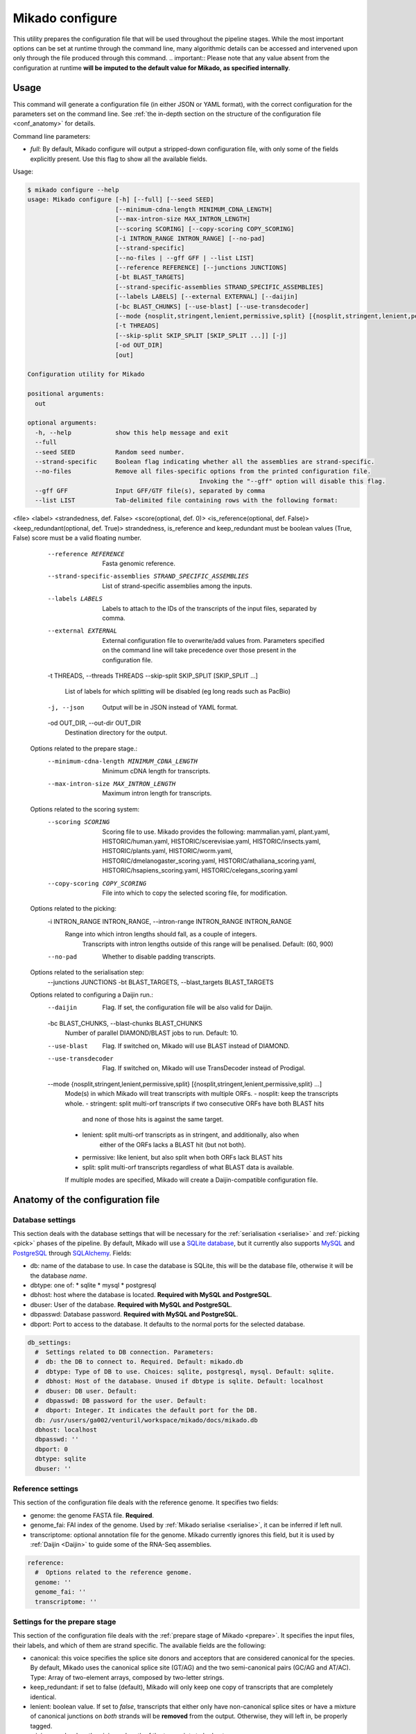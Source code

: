 .. _SQLAlchemy: http://www.sqlalchemy.org/
.. _Portcullis: https://github.com/maplesond/portcullis
.. _BED12: https://genome.ucsc.edu/FAQ/FAQformat.html#format1

.. _configure:

Mikado configure
================

This utility prepares the configuration file that will be used throughout the pipeline stages.
While the most important options can be set at runtime through the command line, many algorithmic details can be accessed and intervened upon only through the file produced through this command.
.. important:: Please note that any value absent from the configuration at runtime **will be imputed to the default value for Mikado, as specified internally**.

Usage
~~~~~

This command will generate a configuration file (in either JSON or YAML format), with the correct configuration for the parameters set on the command line. See :ref:`the in-depth section on the structure of the configuration file <conf_anatomy>` for details.

Command line parameters:

* *full*: By default, Mikado configure will output a stripped-down configuration file, with only some of the fields explicitly present. Use this flag to show all the available fields.

Usage:

.. code-block::

    $ mikado configure --help
    usage: Mikado configure [-h] [--full] [--seed SEED]
                            [--minimum-cdna-length MINIMUM_CDNA_LENGTH]
                            [--max-intron-size MAX_INTRON_LENGTH]
                            [--scoring SCORING] [--copy-scoring COPY_SCORING]
                            [-i INTRON_RANGE INTRON_RANGE] [--no-pad]
                            [--strand-specific]
                            [--no-files | --gff GFF | --list LIST]
                            [--reference REFERENCE] [--junctions JUNCTIONS]
                            [-bt BLAST_TARGETS]
                            [--strand-specific-assemblies STRAND_SPECIFIC_ASSEMBLIES]
                            [--labels LABELS] [--external EXTERNAL] [--daijin]
                            [-bc BLAST_CHUNKS] [--use-blast] [--use-transdecoder]
                            [--mode {nosplit,stringent,lenient,permissive,split} [{nosplit,stringent,lenient,permissive,split} ...]]
                            [-t THREADS]
                            [--skip-split SKIP_SPLIT [SKIP_SPLIT ...]] [-j]
                            [-od OUT_DIR]
                            [out]

    Configuration utility for Mikado

    positional arguments:
      out

    optional arguments:
      -h, --help            show this help message and exit
      --full
      --seed SEED           Random seed number.
      --strand-specific     Boolean flag indicating whether all the assemblies are strand-specific.
      --no-files            Remove all files-specific options from the printed configuration file.
                                                   Invoking the "--gff" option will disable this flag.
      --gff GFF             Input GFF/GTF file(s), separated by comma
      --list LIST           Tab-delimited file containing rows with the following format:
<file>  <label> <strandedness, def. False> <score(optional, def. 0)> <is_reference(optional, def. False)> <keep_redundant(optional, def. True)>
strandedness, is_reference and keep_redundant must be boolean values (True, False)
score must be a valid floating number.
      --reference REFERENCE
                            Fasta genomic reference.
      --strand-specific-assemblies STRAND_SPECIFIC_ASSEMBLIES
                            List of strand-specific assemblies among the inputs.
      --labels LABELS       Labels to attach to the IDs of the transcripts of the input files,
                                    separated by comma.
      --external EXTERNAL   External configuration file to overwrite/add values from.
                                Parameters specified on the command line will take precedence over those present in the configuration file.
      -t THREADS, --threads THREADS
      --skip-split SKIP_SPLIT [SKIP_SPLIT ...]
                            List of labels for which splitting will be disabled (eg long reads such as PacBio)
      -j, --json            Output will be in JSON instead of YAML format.
      -od OUT_DIR, --out-dir OUT_DIR
                            Destination directory for the output.

    Options related to the prepare stage.:
      --minimum-cdna-length MINIMUM_CDNA_LENGTH
                            Minimum cDNA length for transcripts.
      --max-intron-size MAX_INTRON_LENGTH
                            Maximum intron length for transcripts.

    Options related to the scoring system:
      --scoring SCORING     Scoring file to use. Mikado provides the following:
                            mammalian.yaml,
                            plant.yaml,
                            HISTORIC/human.yaml,
                            HISTORIC/scerevisiae.yaml,
                            HISTORIC/insects.yaml,
                            HISTORIC/plants.yaml,
                            HISTORIC/worm.yaml,
                            HISTORIC/dmelanogaster_scoring.yaml,
                            HISTORIC/athaliana_scoring.yaml,
                            HISTORIC/hsapiens_scoring.yaml,
                            HISTORIC/celegans_scoring.yaml
      --copy-scoring COPY_SCORING
                            File into which to copy the selected scoring file, for modification.

    Options related to the picking:
      -i INTRON_RANGE INTRON_RANGE, --intron-range INTRON_RANGE INTRON_RANGE
                            Range into which intron lengths should fall, as a couple of integers.
                                                         Transcripts with intron lengths outside of this range will be penalised.
                                                         Default: (60, 900)
      --no-pad              Whether to disable padding transcripts.

    Options related to the serialisation step:
      --junctions JUNCTIONS
      -bt BLAST_TARGETS, --blast_targets BLAST_TARGETS

    Options related to configuring a Daijin run.:
      --daijin              Flag. If set, the configuration file will be also valid for Daijin.
      -bc BLAST_CHUNKS, --blast-chunks BLAST_CHUNKS
                            Number of parallel DIAMOND/BLAST jobs to run. Default: 10.
      --use-blast           Flag. If switched on, Mikado will use BLAST instead of DIAMOND.
      --use-transdecoder    Flag. If switched on, Mikado will use TransDecoder instead of Prodigal.
      --mode {nosplit,stringent,lenient,permissive,split} [{nosplit,stringent,lenient,permissive,split} ...]
                            Mode(s) in which Mikado will treat transcripts with multiple ORFs.
                            - nosplit: keep the transcripts whole.
                            - stringent: split multi-orf transcripts if two consecutive ORFs have both BLAST hits
                                         and none of those hits is against the same target.
                            - lenient: split multi-orf transcripts as in stringent, and additionally, also when
                                       either of the ORFs lacks a BLAST hit (but not both).
                            - permissive: like lenient, but also split when both ORFs lack BLAST hits
                            - split: split multi-orf transcripts regardless of what BLAST data is available.
                            If multiple modes are specified, Mikado will create a Daijin-compatible configuration file.

.. _conf_anatomy:

Anatomy of the configuration file
~~~~~~~~~~~~~~~~~~~~~~~~~~~~~~~~~

.. _db-settings:

Database settings
-----------------

This section deals with the database settings that will be necessary for the :ref:`serialisation <serialise>` and :ref:`picking <pick>` phases of the pipeline. By default, Mikado will use a `SQLite database <https://www.sqlite.org/>`_, but it currently also supports `MySQL <http://www.mysql.com/>`_ and `PostgreSQL <https://www.postgresql.org/>`_ through SQLAlchemy_. Fields:

* db: name of the database to use. In case the database is SQLite, this will be the database file, otherwise it will be the database *name*.
* dbtype: one of:
  * sqlite
  * mysql
  * postgresql
* dbhost: host where the database is located. **Required with MySQL and PostgreSQL**.
* dbuser: User of the database. **Required with MySQL and PostgreSQL**.
* dbpasswd: Database password. **Required with MySQL and PostgreSQL**.
* dbport: Port to access to the database. It defaults to the normal ports for the selected database.

.. code-block:: yaml

    db_settings:
      #  Settings related to DB connection. Parameters:
      #  db: the DB to connect to. Required. Default: mikado.db
      #  dbtype: Type of DB to use. Choices: sqlite, postgresql, mysql. Default: sqlite.
      #  dbhost: Host of the database. Unused if dbtype is sqlite. Default: localhost
      #  dbuser: DB user. Default:
      #  dbpasswd: DB password for the user. Default:
      #  dbport: Integer. It indicates the default port for the DB.
      db: /usr/users/ga002/venturil/workspace/mikado/docs/mikado.db
      dbhost: localhost
      dbpasswd: ''
      dbport: 0
      dbtype: sqlite
      dbuser: ''

.. _ref-settings:

Reference settings
------------------

This section of the configuration file deals with the reference genome. It specifies two fields:

* genome: the genome FASTA file. **Required**.
* genome_fai: FAI index of the genome. Used by :ref:`Mikado serialise <serialise>`, it can be inferred if left null.
* transcriptome: optional annotation file for the genome. Mikado currently ignores this field, but it is used by :ref:`Daijin <Daijin>` to guide some of the RNA-Seq assemblies.

.. code-block:: yaml

    reference:
      #  Options related to the reference genome.
      genome: ''
      genome_fai: ''
      transcriptome: ''

.. _prep-settings:

Settings for the prepare stage
------------------------------

This section of the configuration file deals with the :ref:`prepare stage of Mikado <prepare>`. It specifies the input files, their labels, and which of them are strand specific. The available fields are the following:

.. _canonical-configuration:

* canonical: this voice specifies the splice site donors and acceptors that are considered canonical for the species. By default, Mikado uses the canonical splice site (GT/AG) and the two semi-canonical pairs (GC/AG and AT/AC). Type: Array of two-element arrays, composed by two-letter strings.
* keep_redundant: if set to false (default), Mikado will only keep one copy of transcripts that are completely identical.
* lenient: boolean value. If set to *false*, transcripts that either only have non-canonical splice sites or have a mixture of canonical junctions on *both* strands will be **removed** from the output. Otherwise, they will left in, be properly tagged.
* minimum_cdna_length: minimum length of the transcripts to be kept.
* max_intron_length: Transcripts with introns greater than this will be **discarded**. The default is one million base pairs (effectively disabling the option).
* procs: number of processors to be used.
* strand_specific: boolean. If set to *true*, **all** input assemblies will be treated as strand-specific, therefore keeping the strand of monoexonic fragments as it was. Multiexonic transcripts will not have their strand reversed even if doing that would mean making some or all non-canonical junctions canonical.
* strip_cds: boolean. If set to *true*, the CDS features will be stripped off the input transcripts. This might be necessary for eg transcripts obtained through alignment with `GMAP <http://research-pub.gene.com/gmap/>`_ [GMAP]_.
* files: this sub-section is the most important, as it contains among other things the locations and labels for the input files. Voices:
    * gff: array of the input files, in GFF or GTF format. Please note that only CDS/exon/UTR features will be considered from these files.
    * labels: optional array of the labels to be assigned to the input files. If non-empty, *it must be of the same order and length of the gff array*, and be composed of unique elements. The labels will be used in two ways:
      * as a prefix of the transcripts coming from the corresponding GFF
      * as the *source field* assigned to the transcript. This might be of relevance :ref:`during the picking stage <source_score>`.
    * log: name of the log file.
    * out: name of the GTF output file.
    * out_fasta: name of the corresponding output FASTA file.
    * output_dir: output directory. It will be created if it does not exist already.
    * strand_specific_assemblies: array of the names of the GFF/GTF files that are strand specific. **All the file names in this array must also appear in the gff array as well.**.
    * source_score: dictionary linking the scores of each different assembly to a specific score, _**using the label as key**_, which will be applied in two different points:
      * during the prepare stage itself, in order to give an order priority for transcripts that come from different assemblies.
      * during the picking stage,


.. code-block:: yaml

    prepare:
      #  Options related to the input data preparation.
      #  - files: options relative to the input/output files.
      #  - procs: Number of processes to use.
      #  - strip_cds: whether to remove the CDS from the predictions during preparation.
      #  - lenient: if set to True, invalid transcripts will be only flagged and not removed.
      #  EXPERIMENTAL.
      #  - strand_specific: if set to True, transcripts will be assumed to be in the correct
      #  orientation, no strand flipping or removal
      #  - strand_specific_assemblies: array of input predictions which are to be considered
      #  as strand-specific.
      #    Predictions not in this list will be considered as non-strand-specific.
      #  - canonical: canonical splice sites, to infer the correct orientation.
      canonical:
      - - GT
        - AG
      - - GC
        - AG
      - - AT
        - AC
      files:
        #  Options related to the input and output files.
        #  - out: output GTF file
        #  - out_fasta: output transcript FASTA file
        #  - gff: array of input predictions for this step.
        #  - log: output log. Default: prepare.log
        #  - labels: labels to be associated with the input GFFs. Default: None.
        gff: []
        labels: []
        log: prepare.log
        out: mikado_prepared.gtf
        out_fasta: mikado_prepared.fasta
        output_dir: .
        strand_specific_assemblies: []
        reference: []
        source_score: {}
      keep_redundant: false
      lenient: false
      max_intron_length: 1000000
      minimum_cdna_length: 200
      procs: 1
      single: false
      strand_specific: false
      strip_cds: false

.. _serialise-settings:

Settings for the serialisation stage
------------------------------------

This section of the configuration file deals with the :ref:`serialisation stage of Mikado <serialise>`. It specifies the location of the ORF BED12 files from TransDecoder, the location of the XML files from BLAST, the location of portcullis junctions, and other details important at run time. It has the following voices:

* discard_definition: boolean. This is used to specify whether we will use the ID or the definition of the sequences when parsing BLAST results. This is important when BLAST data might have a mock, local identifier for the sequence ("lcl|1") rather than its original ID. :warning: Deprecated since v1 beta 10.
* force: whether the database should be truncated and rebuilt, or just updated.

.. _max-objects:

* max_objects: this parameter is quite important when running with a SQLite database. SQLite does not support caching on the disk before committing the changes, so that every change has to be kept in memory. This can become a problem for RAM quite quickly. On the other hand, committing is an expensive operation, and it makes sense to minimise calls as much as possible. This parameter specifies the maximum number of objects Mikado will keep in memory before committing them to the database. The default number, 100,000, should ensure that Mikado runs with less than 1GB memory. Increase it to potentially increase speed at the price of greater memory usage; for example, increasing it to 1,000,000 will cause Mikado to use ~6GB of RAM at its peak usage.

.. _max-regression:

* max_regression: this parameter is a float comprised between 0 and 1. TransDecoder will sometimes output open ORFs even in the presence of an in-frame start codon. Mikado can try to "regress" along the ORF until it finds one such start codon. This parameter imposes how much Mikado will regress, in percentage of the cDNA length.

.. _codon-table:

* codon_table: this parameter indicates the codon table to use. We use the `NCBI nomenclature <https://www.ncbi.nlm.nih.gov/Taxonomy/Utils/wprintgc.cgi>`, with a variation:
  * the code "0" is added to indicate a variation on the standard code (identifier "1"), which differs only in that only "ATG" is considered as a valid start codon.
  This is because *in silico* ORF predictions tend to over-predict the presence of non-standard "ATG" codons, which are rare in nature.

* max_target_seqs: equivalent to the BLAST+ parameter of the same name - it indicates the maximum number of discrete hits that can be assigned to one sequence in the database.
* procs: number of processors to use. Most important for serialising BLAST+ files.
* single_thread: boolean, if set to *true* it will forcibly disable multi-threading. Useful mostly for debugging purposes.
* files: this sub-section codifies the location of the input files for serialise. It contains the following voices:
    .. _reliable_junctions:
    * junctions: array of locations of reliable junction files. These must be in BED12 format.
    * log: log file.
    * orfs: array of locations of ORFs location on the cDNA, as created by eg TransDecoder [Trinity]_.
    * output_dir: output directory where the log file and the SQLite database will be written to (if SQLite has been chosen as the database type)
    * transcripts: input transcripts. This should be set to be equal to the output of :ref:`Mikado prepare <prepare>`, ie the "out_fasta" field of the :ref:`prepare section of the configuration file <prep-settings>`.
    * xml: this array indicates the location of the BLAST output file. Elements of the array can be:
       * BLAST+ XML files (optionally compressed with gzip)
       * BLAST+ ASN files (optionally compressed with gzip), which will be converted in-memory using ``blast_formatter``
       * a folder containing files of the above types.

.. code-block:: yaml

    serialise:
      #  Options related to serialisation
      #  - force: whether to drop and reload everything into the DB
      #  - files: options related to input files
      #  - max_objects: Maximum number of objects to keep in memory while loading data
      #  into the database
      #  - max_regression: if the ORF lacks a valid start site, this percentage indicates
      #  how far
      #    along the sequence Mikado should look for a good start site. Eg. with a value
      #  of 0.1,
      #    on a 300bp sequence with an open ORF Mikado would look for an alternative in-frame
      #  start codon
      #    in the first 30 bps (10% of the cDNA).
      #  - max_target_seqs: equivalently to BLAST, it indicates the maximum number of
      #  targets to keep
      #    per blasted sequence.
      #  - discard_definition: Boolean. Used to indicate whether Mikado should use the
      #  definition
      #    rather than the ID for BLAST sequences. Necessary as in some instances BLAST
      #  XMLs will have
      #    a mock identifier rather than the original sequence ID (eg lcl|1). Default:
      #  false.
      #  - procs: Number of processors to use. Default: 1.
      #  - single_thread: if true, Mikado prepare will force the usage of a single thread
      #  in this step.
      files:
        blast_targets:
        - ''
        junctions: []
        log: serialise.log
        orfs:
        - ''
        output_dir: .
        transcripts: mikado_prepared.fasta
        xml:
        - ''
      force: false
      max_objects: 100000
      max_regression: 0
      codon_table: 0
      max_target_seqs: 100000
      procs: 1
      single_thread: false

.. hint:: The most expensive operation in a "Mikado serialise" run is by far the serialisation of the BLAST files.
Splitting the input files in multiple chunks, and analysing them separately, allows Mikado to parallelise the analysis of the BLAST results.
If a single monolythic XML/ASN file is produced, by contrast, Mikado will be quite slow as it will have to parse it all.

.. _misc-settings:

Settings for the pick stage
---------------------------

This section of the configuration file deals with the :ref:`picking stage of Mikado <pick>`. It specifies details on how to handle BLAST and ORF data, which alternative splicing events are considered as valid during the final stages of the picking, and other important algorithmic details. The section comprises the following subsections:

* alternative_splicing: Options related to which AS events are considered as valid for the primary transcript in a locus.
* chimera_split: Options related to how to handle transcripts with multiple valid ORFs.
* files: Input and output files.
* orf_loading: Options related to how to decide which ORFs to load onto each transcript.
* output_format: options related to how to format the names of the transcripts, the source field of the GFFs, etc.
* run_options: Generic options related either to the general algorithm or to the number of resources requested.
.. _scoring_file_conf:
* scoring_file: This value specifies the :ref:`scoring file <scoring_files>` to be used for Mikado. These can be found in Mikado.configuration.scoring_files.
.. hint:: It is possible to ask for the configuration file to be copied in-place for customisation when calling ``mikado configure``.

In this example, we asked Mikado to consider Stringtie transcripts as more trustworthy than the rest (1 additional point), and PacBio transcripts even more so (2 additional points).

Each subsection of the pick configuration will be explained in its own right.

.. _source_score:
Giving different priorities to transcripts from different assemblies
^^^^^^^^^^^^^^^^^^^^^^^^^^^^^^^^^^^^^^^^^^^^^^^^^^^^^^^^^^^^^^^^^^^^

It is possible to specify boni/mali to be assigned to specific labels. Eg, it might be possible to assign a bonus of 1 to any transcript coming from PacBio reads, or a malus to any transcript coming from a given assembler. Example of such a configuration:
..warning:: Please note that this section, starting from Mikado **1.3**, is hosted under the "prepare/files" area of the configuration.

.. code-block:: yaml

    prepare:
        files:
            source_score:
                - Cufflinks: 0
                - Trinity: 0
                - PacBio: 2
                - Stringtie: 1

.. _configure-alternative-splicing:

Parameters regarding the alternative splicing
^^^^^^^^^^^^^^^^^^^^^^^^^^^^^^^^^^^^^^^^^^^^^

After selecting the best model for each locus, Mikado will backtrack and try to select valid alternative splicing events. This section deals with how Mikado will operate the selection. In order to be considered as valid potential AS events, transcripts have to satisfy the minimum :ref:`requirements specified in the scoring file <requirements-section>`. These are the available parameters:

* report: boolean. Whether to calculate and report possible alternative splicing events at all. By default this is set to true; *setting this parameter to false will inactivate all the options in this section*.
* keep_retained_introns: boolean. It specifies whether transcripts with retained introns will be retained. A retained intron is defined as an exon at least partly non-coding, whose non-coding part falls within the intron of another transcript (so, retained intron events which yield a valid ORF will not be excluded). By default, such transcripts will be excluded.
* min_cdna_overlap: minimum cDNA overlap between the primary transcript and the AS candidate. By default, this is set to 0 and we rely only on the class code and the CDS overlap. It must be a number between 0 and 1.
* min_cds_overlap: minimum CDS overlap between the primary transcript and the AS candidate. By default this is set to 0.6, ie 60%. It must be a number between 0 and 1.
* min_score_perc: Minimum percentage of the score of the primary transcript that any candidate AS must have to be considered. By default, this is set to 0.6 (60%). It must be a number between 0 and 1.
* only_confirmed_introns: boolean. This parameter determines whether to consider only transcripts whose introns are confirmed :ref:`in the dataset of reliable junctions <reliable_junctions>`, or whether to consider all possible candidate transcripts.
* redundant_ccodes: any candidate AS will be :ref:`compared <Compare>` against all the transcripts already retained in the locus. If any of these comparisons returns one of the :ref:`class codes <ccodes>` specified in this array, **the transcript will be ignored**. Default class codes: =, _, m, c, n, C
* valid_ccodes: any candidate AS will be :ref:`compared <Compare>` against *the primary transcript* to determine the type of AS event. If the :ref:`class code <ccodes>` is one of those specified in this array, the transcript will be considered further. Valid class codes are within the categories "Alternative splicing", "Extension" with junction F1 lower than 100%, and Overlap (with the exclusion of "m"). Default class codes: j, J, g, G, h.

.. _pad-configuration:

* pad: boolean option. If set to True, Mikado will try to pad transcripts so that they share the same 5'. Disabled by default.
* ts_max_splices: numerical. When padding is activated, at *most* how many splice junctions can the extended exon cross?
* ts_distance: numerical. When padding is activated, at *most* of how many base pairs can an exon be extended?

.. warning:: the AS transcript event does not need to be a valid AS event for *all* transcripts in the locus, only against the *primary* transcript.

.. code-block:: yaml

      alternative_splicing:
            #  Parameters related to alternative splicing reporting.
            #  - report: whether to report at all or not the AS events.
            #  - min_cds_overlap: minimum overlap between the CDS of the primary transcript
            #  and any AS event. Default: 60%.
            #  - min_cdna_overlap: minimum overlap between the CDNA of the primary transcript
            #  and any AS event.
            #  Default: 0% i.e. disabled, we check for the CDS overlap.
            #  - keep_retained_introns: Whether to consider as valid AS events where one intron
            #  is retained compared to the primary or any other valid AS. Default: false.
            #  - max_isoforms: Maximum number of isoforms per locus. 1 implies no AS reported.
            #  Default: 3
            #  - valid_ccodes: Valid class codes for AS events. Valid codes are in categories
            #  Alternative splicing, Extension (with junction F1 lower than 100%),
            #  and Overlap (exluding m). Default: j, J, g, G, C, h
            #  - max_utr_length: Maximum length of the UTR for AS events. Default: 10e6 (i.e.
            #  no limit)
            #  - max_fiveutr_length: Maximum length of the 5UTR for AS events. Default:
            #  10e6 (i.e. no limit)
            #  - max_threeutr_length: Maximum length of the 5UTR for AS events. Default:
            #  10e6 (i.e. no limit)
            #  - min_score_perc: Minimum score threshold for subsequent AS events.
            #   Only transcripts with a score at least (best) * value are retained.
            #  - only_confirmed_introns: bring back AS events only when their introns are
            #  either
            #   present in the primary transcript or in the set of confirmed introns.
            #  - pad: boolean switch. If true, Mikado will pad all the transcript in a gene
            #  so that their ends are the same
            #  - ts_distance: if padding, this is the maximum distance in base-pairs between
            #  the starts of transcripts
            #    to be considered to be padded together.
            #  - ts_max_splices: if padding, this is the maximum amount of splicing junctions
            #  that the transcript to pad
            #   is allowed to cross. If padding would lead to cross more than this number,
            #  the transcript will not be padded.
            keep_retained_introns: false
            max_isoforms: 5
            min_cdna_overlap: 0.5
            min_cds_overlap: 0.75
            min_score_perc: 0.5
            only_confirmed_introns: true
            pad: false
            redundant_ccodes:
            - c
            - m
            - _
            - '='
            - n
            report: true
            ts_distance: 300
            ts_max_splices: 1
            valid_ccodes:
            - j
            - J
            - C
            - G
            - g
            - h


.. _clustering_specifics:

Parameters regarding the clustering of transcripts in loci
^^^^^^^^^^^^^^^^^^^^^^^^^^^^^^^^^^^^^^^^^^^^^^^^^^^^^^^^^^

.. note::
    New in version 1 beta 10.

This section influences how Mikado clusters transcripts in its multi-stage selection. The available parameters are:

* *flank*: numerical. When constructing :ref:`Superloci <superloci>`, Mikado will use this value as the maximum distance
between transcripts for them to be integrated within the same superlocus.
* *cds_only*: boolean. If set to true, during the :ref:`picking stage <pick-algo>` Mikado will consider only the **primary ORF** to evaluate whether two transcripts intersect. Transcripts which eg. share introns in their UTR but have completely unrelated CDSs will be clustered separately. Disabled by default.
* *purge*: boolean. If true, any transcript failing the :ref:`specified requirements <requirements-section>` will be purged out. Otherwise, they will be assigned a score of 0 and might potentially appear in the final output, if no other transcript is present in the locus.
* *simple_overlap_for_monoexonic*: boolean. During the :ref:`second clustering <monosubloci>`, by default monoexonic transcripts are clustered together even if they have a very slight overlap with another transcript. Manually setting this flag to *false* will cause Mikado to cluster monoexonic transcripts only if they have a minimum amount of cDNA and CDS overlap with the other transcripts in the holder.
* *min_cdna_overlap*: numerical, between 0 and 1. Minimum cDNA overlap between two multiexonic transcripts for them to be considered as intersecting, if all other conditions fail.
* *min_cdna_overlap*: numerical, between 0 and 1. Minimum CDS overlap between two multiexonic transcripts for them to be considered as intersecting, if all other conditions fail.

.. code-block:: yaml

    clustering:
        #  Parameters related to the clustering of transcripts into loci.
        #  - cds_only: boolean, it specifies whether to cluster transcripts only according
        #  to their CDS (if present).
        #  - min_cds_overlap: minimal CDS overlap for the second clustering.
        #  - min_cdna_overlap: minimal cDNA overlap for the second clustering.
        #  - flank: maximum distance for transcripts to be clustered within the same superlocus.
        #  - remove_overlapping_fragments: boolean, it specifies whether to remove putative
        #  fragments.
        #  - purge: boolean, it specifies whether to remove transcripts which fail the
        #  minimum requirements check - or whether to ignore those requirements altogether.
        #  - simple_overlap_for_monoexonic: boolean. If set to true (default), then any
        #  overlap mean inclusion
        #  in a locus for or against a monoexonic transcript. If set to false, normal controls
        #  for the percentage
        #  of overlap will apply.
        #  - max_distance_for_fragments: maximum distance from a valid locus for another
        #  to be considered a fragment.
        cds_only: false
        flank: 200
        min_cdna_overlap: 0.2
        min_cds_overlap: 0.2
        purge: true
        simple_overlap_for_monoexonic: true

.. _fragment_options:

Parameters regarding the detection of putative fragments
^^^^^^^^^^^^^^^^^^^^^^^^^^^^^^^^^^^^^^^^^^^^^^^^^^^^^^^^

This section determines how Mikado treats :ref:`potential fragments in the output <fragments>`. Available options:

* *remove*: boolean, default true. If set to true, fragments will be excluded from the final output; otherwise, they will be printed out, but properly tagged.
* *max_distance*: numerical. For non-overlapping fragments, this value determines the maximum distance from the valid gene. Eg. with the default setting of 2000, a putative fragment at the distance of 1000 will be tagged and dealt with as a fragment; an identical model at a distance of 3000 will be considered as a valid gene and left untouched.
* *valid_class_codes*: valid :ref:`class codes <ccodes>` for potential fragments. Only Class Codes in the categories Overlap, Intronic, Fragment, with the addition of "_", are considered as valid choices.

.. code-block:: yaml

      fragments:
        #  Parameters related to the handling of fragments.
        #  - remove: boolean. Whether to remove fragments or leave them, properly tagged.
        #  - max_distance: maximum distance of a putative fragment from a valid gene.
        #  - valid_class_codes: which class codes will be considered as fragments. Default:
        #  (p, P, x, X, i, m, _). Choices: _ plus any class code with category
        #  Intronic, Fragment, or Overlap.
        max_distance: 2000
        remove: true
        valid_class_codes:
        - p
        - P
        - x
        - X
        - i
        - m
        - _



.. _orf_loading:

Parameters regarding assignment of ORFs to transcripts
^^^^^^^^^^^^^^^^^^^^^^^^^^^^^^^^^^^^^^^^^^^^^^^^^^^^^^

This section of the configuration file deals with how to determine valid ORFs for a transcript from those present in the database. The parameters to control the behaviour of Mikado are the following:

* *minimal_orf_length*: minimal length of the *primary* ORF to be loaded onto the transcript. By default, this is set at 50 **bps** (not aminoacids)
* *minimal_secondary_orf_length*: minimal length of any ORF that can be assigned to the transcript after the first. This value should be set at a **higher setting** than minimal_orf_length, in order to avoid loading uORFs [uORFs]_ into the transcript, leading to :ref:`spurious break downs of the UTRs <chimera_splitting>`. Default: 200 bps.
* *strand_specific*: boolean. If set to *true*, only ORFs on the plus strand (ie the same of the cDNA) will be considered. If set to *false*, monoexonic transcripts mihgt have their strand flipped.


.. code-block:: yaml

  pick:
      orf_loading:
        #  Parameters related to ORF loading.
        #  - minimal_secondary_orf_length: Minimum length of a *secondary* ORF
        #    to be loaded after the first, in bp. Default: 200 bps
        #  - minimal_orf_length: Minimum length in bps of an ORF to be loaded,
        #    as the primary ORF, onto a transcript. Default: 50 bps
        #  - strand_specific: Boolean flag. If set to true, monoexonic transcripts
        #    will not have their ORF reversed even if they would have an ORF on the opposite
        #  strand.
        minimal_orf_length: 50
        minimal_secondary_orf_length: 200
        strand_specific: true

.. _chimera_splitting:

Parameters regarding splitting of chimeras
^^^^^^^^^^^^^^^^^^^^^^^^^^^^^^^^^^^^^^^^^^

This section of the configuration file specifies how to deal with transcripts presenting multiple ORFs, ie **putative chimeras** (see the section above for parameters related to :ref:`which ORFs can be loaded <orf_loading>`). Those are identified as transcripts with more than one ORF, where:

 * all the ORFs share the same strand
 * all the ORFs are non-overlapping, ie they do not share any bp

In these situations, Mikado can try to deal with the chimeras in five different ways, in decreasingly conservative fashion:

* *nosplit*: leave the transcript unchanged. The presence of multiple ORFs will affect the scoring.
* *stringent*: leave the transcript unchanged, unless the two ORFs both have hits in the protein database and none of the hits is in common.
* *lenient*: leave the transcript unchanged, unless *either* the two ORFs both have hits in the protein database, none of which is in common, *or* both have no hits in the protein database.
* *permissive*: presume the transcript is a chimera, and split it, *unless* two ORFs share a hit in the protein database.
* *split*: presume that every transcript with more than one ORF is incorrect, and split them.

If any BLAST hit *spans* the two ORFs, then the model will be considered as a non-chimera because there is evidence that the transcript constitutes a single unit. The only case when this information will be disregarded is during the execution of the *split* mode.

These modes can be controlled directly from the :ref:`pick command line <pick>`.

The behaviour, and when to trigger the check, is controlled by the following parameters:

* *execute*: boolean. If set to *false*, Mikado will operate in the *nosplit* mode. If set to *true*, the choice of the mode will be determined by the other parameters.
* *skip*: this is list of input assemblies (identified by the label in prepare, above) that will **never** have the transcripts split.

.. hint:: cDNAs, reference transcripts, and the like should end up in the "skip" category. These are, after all, transcripts
that are presupposed to be originated from a single RNA molecule and therefore without fusions.

* *blast_check*: boolean. Whether to execute the check on the BLAST hits. If set to *false*, Mikado will operate in the *split* mode, unless *execute* is set to *false* (execute takes precedence over the other parameters).
* *blast_params*: this section contains the settings relative to the *permissive*, *lenient* and *stringent* mode.
   * *evalue*: maximum evalue of a hit to be assigned to the transcript and therefore be considered.
   * *hsp_evalue*: maximum evalue of a hsp inside a hit to be considered for the analysis.
   * *leniency*: one of **LENIENT, PERMISSIVE, STRINGENT**. See above for definitions.
   * *max_target_seqs*: integer. when loading BLAST hits from the database, only the first N will be considered for analysis.
   * *minimal_hsp_overlap*: number between 0 and 1. This indicates the overlap that must exist between the HSP and the ORF for the former to be considered for the split.
   .. code section: splitting.py, lines ~152-170

   * *min_overlap_duplication*: in the case of tandem duplicated genes, a chimera will have two ORFs that share the same hits, but possibly in a peculiar way - the HSPs will insist on the same region of the *target* sequence. This parameter controls how much overlap counts as a duplication. The default value is of 0.9 (90%).

.. code-block:: yaml

  pick:
      chimera_split:
        #  Parameters related to the splitting of transcripts in the presence of
        #  two or more ORFs. Parameters:
        #  - execute: whether to split multi-ORF transcripts at all. Boolean.
        #  - blast_check: whether to use BLAST information to take a decision. See blast_params
        #  for details.
        #  - blast_params: Parameters related to which BLAST data we want to analyse.
        blast_check: true
        blast_params:
          #  Parameters for the BLAST check prior to splitting.
          #  - evalue: Minimum evalue for the whole hit. Default: 1e-6
          #  - hsp_evalue: Minimum evalue for any HSP hit (some might be discarded even
          #  if the whole hit is valid). Default: 1e-6
          #  - leniency: One of STRINGENT, LENIENT, PERMISSIVE. Default: LENIENT
          #  - max_target_seqs: maximum number of hits to consider. Default: 3
          #  - minimal_hsp_overlap: minimum overlap of the ORF with the HSP (*not* reciprocal).
          #  Default: 0.8, i.e. 80%
          #  - min_overlap_duplication: minimum overlap (in %) for two ORFs to consider
          #  them as target duplications.
          #    This means that if two ORFs have no HSPs in common, but the coverage of
          #  their disjoint HSPs covers more
          #    Than this % of the length of the *target*, they represent most probably
          #  a duplicated gene.
          evalue: 1.0e-06
          hsp_evalue: 1.0e-06
          leniency: LENIENT
          max_target_seqs: 3
          min_overlap_duplication: 0.8
          minimal_hsp_overlap: 0.9
        execute: true
        skip: []

Parameters regarding input and output files
^^^^^^^^^^^^^^^^^^^^^^^^^^^^^^^^^^^^^^^^^^^

The "files" and "output_format" sections deal respectively with input files for the pick stage and with some basic settings for the GFF output. Options:

* *input*: input GTF file for the run. It should be the one generated by the prepare stage, ie the :ref:`out file of the prepare stage <prep-settings>`.
* *loci_out*: main output file. It contains the winning transcripts, separated in their own gene loci, in GFF3 format. It will also determine the prefix of the *metrics* and *scores* files for this step. See the :ref:`pick manual page for details on the output <pick-output>`.
* *log*: name of the log file. Default: mikado_pick.log
* *monoloci_out*: this optional output file will contain the transcripts that have been passed to the :ref:`monoloci phase <introduction>`. It will also determine the prefix of the *metrics* and *scores* files for this step. See the :ref:`pick manual page for details on the output <pick-output>`.
* *subloci_out*: this optional output file will contain the transcripts that have been passed to the :ref:`subloci phase <introduction>`. It will also determine the prefix of the *metrics* and *scores* files for this step. See the :ref:`pick manual page for details on the output <pick-output>`.
* *output_format*: this section specifies some details on the output format.
    * *id_prefix*: prefix for all the final Mikado models. The ID will be <prefix>.<chromosome>G<progressive ID>.
    * *report_all_orfs*: some Mikado models will have more than one ORF (unless pick is operating in the *split* mode). If this option is set to ``true``, Mikado will report the transcript multiple times, one for each ORF, using different progressive IDs (<model name>.orf<progressive ID>). By default, this option is set to False, and only the primary ORF is reported.
    * *source*: prefix for the source field in the output files. Loci GFF3 will have "<prefix>_loci", subloci GFF3s will have "<prefix>_subloci", and monoloci will have "<prefix>_monoloci".


.. code-block:: yaml

   pick:
      files:
        #  Input and output files for Mikado pick.
        #  - gff: input GTF/GFF3 file. Default: mikado_prepared.gtf
        #  - loci_out: output GFF3 file from Mikado pick. Default: mikado.loci.gff3
        #  - subloci_out: optional GFF file with the intermediate subloci. Default: no
        #  output
        #  - monoloci_out: optional GFF file with the intermediate monoloci. Default:
        #  no output
        #  - log: log file for this step.
        input: mikado_prepared.gtf
        loci_out: mikado.loci.gff3
        log: mikado_pick.log
        monoloci_out: ''
        output_dir: .
        subloci_out: ''
      output_format:
        #  Parameters related to the output format.
        #    - source: prefix for the source field in the mikado output.
        #    - id_prefix: prefix for the ID of the genes/transcripts in the output
        id_prefix: mikado
        report_all_orfs: false
        source: Mikado

Generic parameters on the pick run
^^^^^^^^^^^^^^^^^^^^^^^^^^^^^^^^^^

This section deals with other parameters necessary for the run, such as the number of processors to use, but also more important algorithmic parameters such as how to recognise fragments.
Parameters:

* *exclude_cds*: whether to remove CDS/UTR information from the Mikado output. Default: *false*.
* *intron_range*: tuple that indicates the range of lengths in which most introns should fall. Transcripts with introns either shorter or longer than this interval will be potentially penalised, depending on the scoring scheme. For the paper, this parameter was set to a tuple of integers in which *98%* of the introns of the reference annotation were falling (ie cutting out the 1st and 99th percentiles).
* *preload*: boolean. In certain cases, ie when the database is quite small, it might make sense to preload it in memory rather than relying on SQL queries. Set to *false* by default.
* *shm*: boolean. In certain cases, especially when disk access is a severely limiting factor, it might make sense to copy a SQLite database into RAM before querying. If this parameter is set to *true*, Mikado will copy the SQLite database into a temporary file in RAM, and query it from there.
* *shm_db*: string. If *shm* is set to true and this string is non-empty, Mikado will copy the database in memory to a file with this name *and leave it there for other Mikado runs*. The file will have to be removed manually.
* *procs*: number of processors to use. Default: 1.
* *single_thread*: boolean. If set to true, Mikado will completely disable multiprocessing. Useful mostly for debugging reasons.

.. warning:: the shared-memory options are available only on Linux platforms.

.. code-block:: yaml

      run_options:
        #  Generic run options.
        #  - shm: boolean flag. If set and the DB is sqlite, it will be copied onto the
        #  /dev/shm faux partition
        #  - shm_db: String. It indicates a DB that has to be copied onto SHM and left
        #  there for
        #    concurrent Mikado runs.
        #  - shm_shared: boolean flag. If set, the database loaded onto SHM will be shared
        #  and should not be
        #    deleted at the end of the run (see shm_db).
        #    for faster access. Default: false
        #  - exclude_cds: boolean flag. If set, the CDS information will not be printed
        #  in Mikado output. Default: false
        #  - procs: number of processes to use. Default: 1
        #  - preload: boolean flag. If set, the whole database will be preloaded into
        #  memory for faster access. Useful when
        #    using SQLite databases.
        #  - single_thread: boolean flag. If set, multithreading will be disabled - useful
        #  for profiling and debugging.
        #  - remove_overlapping_fragments: DEPRECATED, see clustering.
        #  - purge: DEPRECATED, see clustering.
        exclude_cds: false
        intron_range:
        - 60
        - 900
        only_reference_update: false
        preload: false
        procs: 1
        shm: false
        shm_db: ''
        single_thread: false


Miscellanea
-----------

.. _scheduler-multiprocessing:
.. sidebar:: "Python, multiprocessing, and cluster schedulers"

    Some schedulers, in particular SLURM, are not capable to understand that the processes *forked* by Python are still sharing the same memory with the main process, and think instead that each process is using that memory in isolation. As a result, they might think that the Mikado process is using its memory multiplied by the number of processes - depending on when the forking happens - and therefore shut down the program as it *appears* to be using much more memory than needed. For this reason, :ref:`Daijin <Daijin>` forces Mikado to run in **spawn** mode. Although spawning is slower than forking, it happens only once per run, and it has therefore a limited cost in terms of runtime - while greatly reducing the chances of the program being shut down because of "Out of memory" reasons.

It is possible to set high-level settings for the logs in the ``log_settings`` section:

* log_level: level of the logging for Mikado. Options: *DEBUG, INFO, WARNING, ERROR, CRITICAL*. By default, Mikado will be quiet and output log messages of severity *WARNING* or greater.
* sql_level: level of the logging for messages regarding the database connection (through `SQLAlchemy`_). By default, SQLAlchemy will be set in quiet mode and asked to output only messages of severity *WARNING* or greater.

.. warning:: Mikado and SQLAlchemy can be greatly verbose if asked to output *DEBUG* or *INFO* messages, to the point of slowing down the program significantly due to the amount of writing to disk. Please consider setting the level to *DEBUG* only when there is a real problem to debug, not otherwise!

.. code-block:: yaml

    log_settings:
      #  Settings related to the logs. Keys:
      #  - sql_level: verbosity for SQL calls. Default: WARNING.
      #    In decreasing order: DEBUG, INFO, WARNING, ERROR, CRITICAL
      #  - log_level: verbosity. Default: WARNING.
      #    In decreasing order: DEBUG, INFO, WARNING, ERROR, CRITICAL
      log_level: WARNING
      sql_level: WARNING

.. _start-methods:

It is also possible to set the type of multiprocessing method that should be used by Python3. The possible choices are "fork", "spawn", and "fork-server".

.. code-block:: yaml

    multiprocessing_method: spawn


Technical details
~~~~~~~~~~~~~~~~~

The configuration file obeys a specific JSON schema which can be found at :download:`Mikado/configuration/configuration_blueprint.json <configuration_blueprint.json>`. Every time a Mikado utility is launched, it checks the configuration file against the schema to validate it. The schema contains non-standard "Comment" and "SimpleComment" string arrays which are used at runtime to generate the comment strings in the YAML output.
